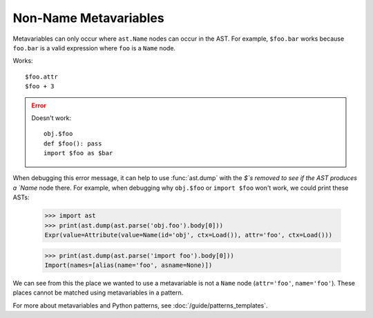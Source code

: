 Non-Name Metavariables
===============================================

.. TODO: b/117837631 tracks fixing this.

Metavariables can only occur where ``ast.Name`` nodes can occur in the AST.
For example, ``$foo.bar`` works because ``foo.bar`` is a valid expression where
``foo`` is a ``Name`` node.

.. TODO: less harsh highlighting of good/bad

Works::

    $foo.attr
    $foo + 3

.. error::

    Doesn't work::

        obj.$foo
        def $foo(): pass
        import $foo as $bar

When debugging this error message, it can help to use :func:`ast.dump` with the
`$`s removed to see if the AST produces a `Name` node there. For example, when
debugging why ``obj.$foo`` or ``import $foo`` won't work, we could print these ASTs:

    >>> import ast
    >>> print(ast.dump(ast.parse('obj.foo').body[0]))
    Expr(value=Attribute(value=Name(id='obj', ctx=Load()), attr='foo', ctx=Load()))

    >>> print(ast.dump(ast.parse('import foo').body[0]))
    Import(names=[alias(name='foo', asname=None)])


We can see from this the place we wanted to use a metavariable is not a ``Name``
node (``attr='foo'``, ``name='foo'``). These places cannot be matched using
metavariables in a pattern.

For more about metavariables and Python patterns, see
:doc:`/guide/patterns_templates`.